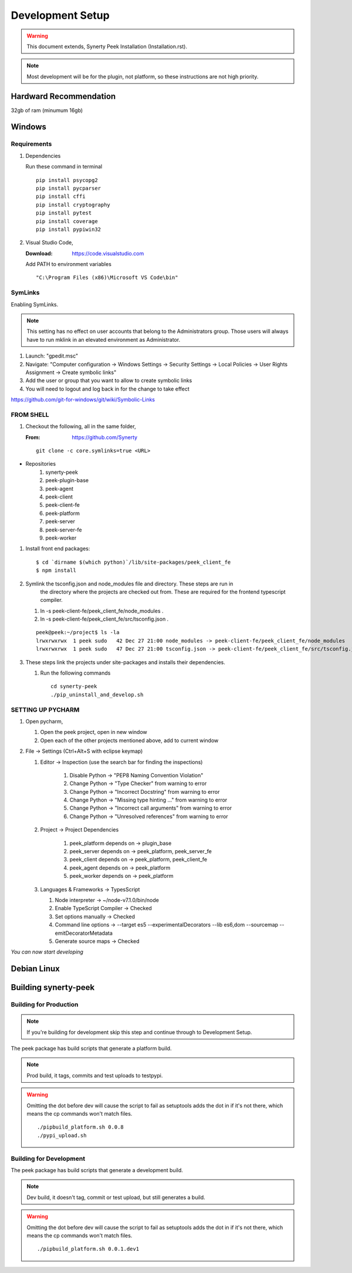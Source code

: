 =================
Development Setup
=================

.. WARNING:: This document extends, Synerty Peek Installation (Installation.rst).


.. NOTE:: Most development will be for the plugin, not platform, so these instructions
    are not high priority.

Hardward Recommendation
-----------------------

32gb of ram (minumum 16gb)

Windows
-------

Requirements
````````````

#.  Dependencies

    Run these command in terminal ::

        pip install psycopg2
        pip install pycparser
        pip install cffi
        pip install cryptography
        pip install pytest
        pip install coverage
        pip install pypiwin32

#.  Visual Studio Code,

    :Download: `<https://code.visualstudio.com>`_

    Add PATH to environment variables ::

        "C:\Program Files (x86)\Microsoft VS Code\bin"

SymLinks
````````

Enabling SymLinks.

.. Note:: This setting has no effect on user accounts that belong to the Administrators
    group.  Those users will always have to run mklink in an elevated environment as
    Administrator.

#.  Launch: "gpedit.msc"
#.  Navigate: "Computer configuration → Windows Settings → Security Settings → Local
    Policies → User Rights Assignment → Create symbolic links"
#.  Add the user or group that you want to allow to create symbolic links
#.  You will need to logout and log back in for the change to take effect

`<https://github.com/git-for-windows/git/wiki/Symbolic-Links>`_

FROM SHELL
``````````

#.  Checkout the following, all in the same folder,

    :From: `<https://github.com/Synerty>`_

    ::

        git clone -c core.symlinks=true <URL>

*  Repositories
    #.  synerty-peek
    #.  peek-plugin-base
    #.  peek-agent
    #.  peek-client
    #.  peek-client-fe
    #.  peek-platform
    #.  peek-server
    #.  peek-server-fe
    #.  peek-worker

#.  Install front end packages::

        $ cd `dirname $(which python)`/lib/site-packages/peek_client_fe
        $ npm install

#.  Symlink the tsconfig.json and node_modules file and directory. These steps are run in
        the directory where the projects are checked out from. These are required for
        the frontend typescript compiler.

    #.  ln -s peek-client-fe/peek_client_fe/node_modules .
    #.  ln -s peek-client-fe/peek_client_fe/src/tsconfig.json .

    ::

        peek@peek:~/project$ ls -la
        lrwxrwxrwx  1 peek sudo   42 Dec 27 21:00 node_modules -> peek-client-fe/peek_client_fe/node_modules
        lrwxrwxrwx  1 peek sudo   47 Dec 27 21:00 tsconfig.json -> peek-client-fe/peek_client_fe/src/tsconfig.json

#.  These steps link the projects under site-packages and installs their dependencies.

    #.  Run the following commands ::

            cd synerty-peek
            ./pip_uninstall_and_develop.sh

SETTING UP PYCHARM
``````````````````

#.  Open pycharm,

    #.  Open the peek project, open in new window
    #.  Open each of the other projects mentioned above, add to current window

#.  File -> Settings (Ctrl+Alt+S with eclipse keymap)

    #. Editor -> Inspection (use the search bar for finding the inspections)

        #.  Disable Python -> "PEP8 Naming Convention Violation"
        #.  Change Python -> "Type Checker" from warning to error
        #.  Change Python -> "Incorrect Docstring" from warning to error
        #.  Change Python -> "Missing type hinting ..." from warning to error
        #.  Change Python -> "Incorrect call arguments" from warning to error
        #.  Change Python -> "Unresolved references" from warning to error

    #. Project -> Project Dependencies

        #.  peek_platform depends on -> plugin_base
        #.  peek_server depends on -> peek_platform, peek_server_fe
        #.  peek_client depends on -> peek_platform, peek_client_fe
        #.  peek_agent depends on -> peek_platform
        #.  peek_worker depends on -> peek_platform

    #.  Languages & Frameworks -> TypesScript

        #.  Node interpreter -> ~/node-v7.1.0/bin/node
        #.  Enable TypeScript Compiler -> Checked
        #.  Set options manually -> Checked
        #.  Command line options -> --target es5 --experimentalDecorators --lib es6,dom --sourcemap --emitDecoratorMetadata
        #.  Generate source maps -> Checked

        .. image::pycharm_setup/settings_typescript.png

*You can now start developing*

Debian Linux
------------


Building synerty-peek
---------------------

Building for Production
```````````````````````

.. NOTE:: If you're building for development skip this step and continue through to
    Development Setup.

The peek package has build scripts that generate a platform build.

.. NOTE:: Prod build, it tags, commits and test uploads to testpypi.

.. WARNING:: Omitting the dot before dev will cause the script to fail as setuptools
    adds the dot in if it's not there, which means the cp commands won't match files.

    ::

        ./pipbuild_platform.sh 0.0.8
        ./pypi_upload.sh

Building for Development
````````````````````````

The peek package has build scripts that generate a development build.

.. NOTE:: Dev build, it doesn't tag, commit or test upload, but still generates a build.

.. WARNING:: Omitting the dot before dev will cause the script to fail as setuptools
    adds the dot in if it's not there, which means the cp commands won't match files.

    ::

        ./pipbuild_platform.sh 0.0.1.dev1
